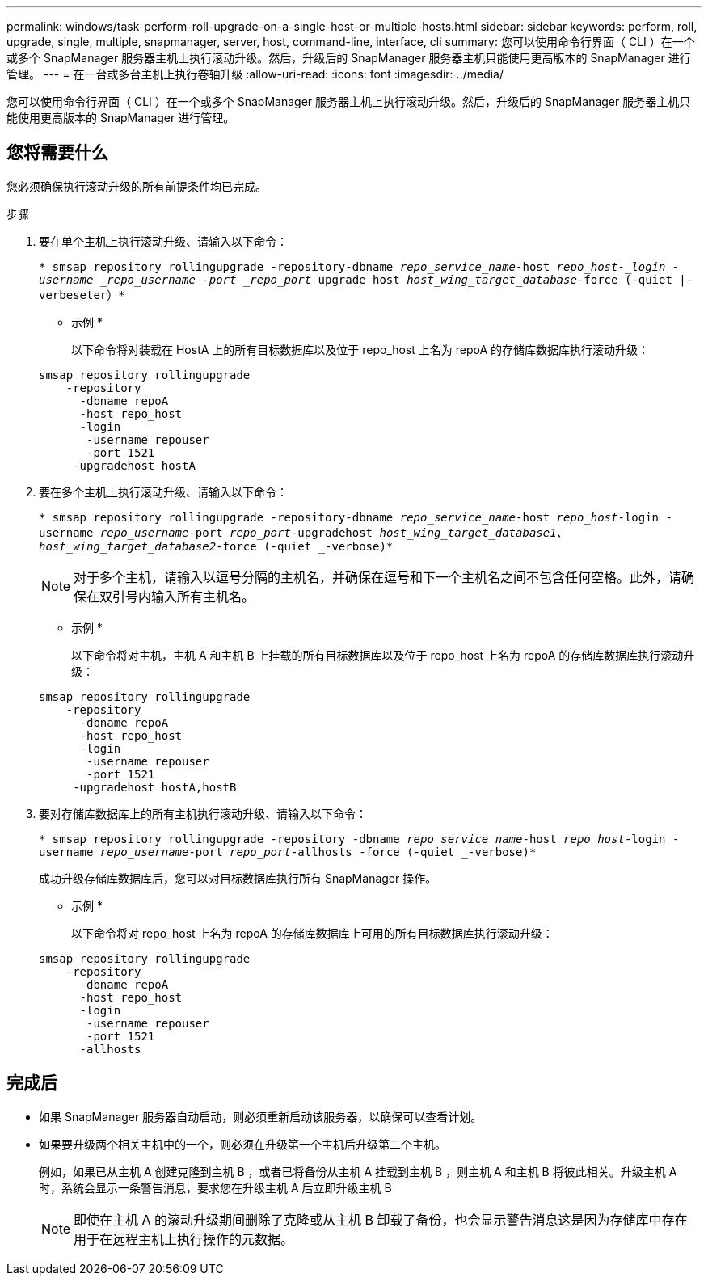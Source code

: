 ---
permalink: windows/task-perform-roll-upgrade-on-a-single-host-or-multiple-hosts.html 
sidebar: sidebar 
keywords: perform, roll, upgrade, single, multiple, snapmanager, server, host, command-line, interface, cli 
summary: 您可以使用命令行界面（ CLI ）在一个或多个 SnapManager 服务器主机上执行滚动升级。然后，升级后的 SnapManager 服务器主机只能使用更高版本的 SnapManager 进行管理。 
---
= 在一台或多台主机上执行卷轴升级
:allow-uri-read: 
:icons: font
:imagesdir: ../media/


[role="lead"]
您可以使用命令行界面（ CLI ）在一个或多个 SnapManager 服务器主机上执行滚动升级。然后，升级后的 SnapManager 服务器主机只能使用更高版本的 SnapManager 进行管理。



== 您将需要什么

您必须确保执行滚动升级的所有前提条件均已完成。

.步骤
. 要在单个主机上执行滚动升级、请输入以下命令：
+
`* smsap repository rollingupgrade -repository-dbname _repo_service_name_-host _repo_host-_login -username _repo_username -port _repo_port_ upgrade host _host_wing_target_database_-force (-quiet |-verbeseter）*`

+
* 示例 *

+
以下命令将对装载在 HostA 上的所有目标数据库以及位于 repo_host 上名为 repoA 的存储库数据库执行滚动升级：

+
[listing]
----

smsap repository rollingupgrade
    -repository
      -dbname repoA
      -host repo_host
      -login
       -username repouser
       -port 1521
     -upgradehost hostA
----
. 要在多个主机上执行滚动升级、请输入以下命令：
+
`* smsap repository rollingupgrade -repository-dbname _repo_service_name_-host _repo_host_-login -username _repo_username_-port _repo_port_-upgradehost _host_wing_target_database1、host_wing_target_database2_-force (-quiet _-verbose)*`

+

NOTE: 对于多个主机，请输入以逗号分隔的主机名，并确保在逗号和下一个主机名之间不包含任何空格。此外，请确保在双引号内输入所有主机名。

+
* 示例 *

+
以下命令将对主机，主机 A 和主机 B 上挂载的所有目标数据库以及位于 repo_host 上名为 repoA 的存储库数据库执行滚动升级：

+
[listing]
----

smsap repository rollingupgrade
    -repository
      -dbname repoA
      -host repo_host
      -login
       -username repouser
       -port 1521
     -upgradehost hostA,hostB
----
. 要对存储库数据库上的所有主机执行滚动升级、请输入以下命令：
+
`* smsap repository rollingupgrade -repository -dbname _repo_service_name_-host _repo_host_-login -username _repo_username_-port _repo_port_-allhosts -force (-quiet _-verbose)*`

+
成功升级存储库数据库后，您可以对目标数据库执行所有 SnapManager 操作。

+
* 示例 *

+
以下命令将对 repo_host 上名为 repoA 的存储库数据库上可用的所有目标数据库执行滚动升级：

+
[listing]
----

smsap repository rollingupgrade
    -repository
      -dbname repoA
      -host repo_host
      -login
       -username repouser
       -port 1521
      -allhosts
----




== 完成后

* 如果 SnapManager 服务器自动启动，则必须重新启动该服务器，以确保可以查看计划。
* 如果要升级两个相关主机中的一个，则必须在升级第一个主机后升级第二个主机。
+
例如，如果已从主机 A 创建克隆到主机 B ，或者已将备份从主机 A 挂载到主机 B ，则主机 A 和主机 B 将彼此相关。升级主机 A 时，系统会显示一条警告消息，要求您在升级主机 A 后立即升级主机 B

+

NOTE: 即使在主机 A 的滚动升级期间删除了克隆或从主机 B 卸载了备份，也会显示警告消息这是因为存储库中存在用于在远程主机上执行操作的元数据。


